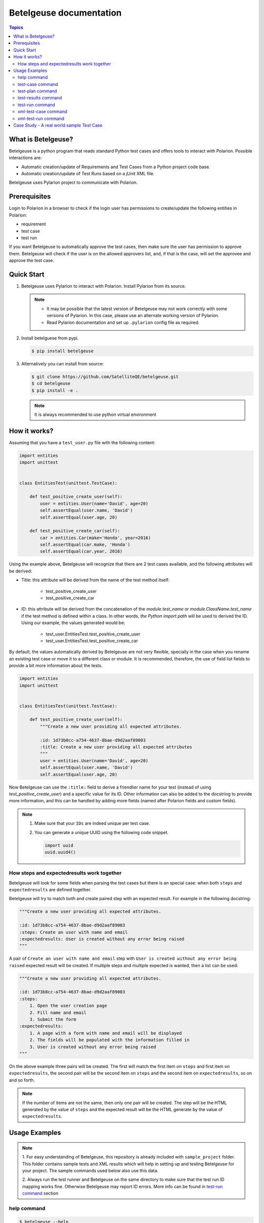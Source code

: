 Betelgeuse documentation
========================

.. contents:: Topics
    :local:


What is Betelgeuse?
```````````````````

Betelgeuse is a python program that reads standard Python test cases and offers
tools to interact with Polarion. Possible interactions are:

* Automatic creation/update of Requirements and Test Cases from a Python
  project code base.
* Automatic creation/update of Test Runs based on a jUnit XML file.

Betelgeuse uses Pylarion project to communicate with Polarion.

Prerequisites
`````````````

Login to Polarion in a browser to check if the login user has permissions to
create/update the following entities in Polarion:

* requirement
* test case
* test run

If you want Betelgeuse to automatically approve the test cases, then make sure
the user has permission to approve them. Betelgeuse will check if the user is
on the allowed approvers list, and, if that is the case, will set the approvee
and approve the test case.

Quick Start
```````````

1. Betelgeuse uses Pylarion to interact with Polarion. Install Pylarion from its
   source.

   .. note::

     - It may be possible that the latest version of Betelgeuse may not work
       correctly with some versions of Pylarion. In this case, please use an
       alternate working version of Pylarion.
     - Read Pylarion documentation and set up ``.pylarion`` config file as
       required.

2. Install betelguese from pypi.

   .. code-block:: console

       $ pip install betelgeuse

3. Alternatively you can install from source:

   .. code-block:: console

       $ git clone https://github.com/SatelliteQE/betelgeuse.git
       $ cd betelgeuse
       $ pip install -e .

   .. note:: It is always recommended to use python virtual environment

How it works?
`````````````

Assuming that you have a ``test_user.py`` file with the following content:

.. code-block:: python

    import entities
    import unittest


    class EntitiesTest(unittest.TestCase):

        def test_positive_create_user(self):
            user = entities.User(name='David', age=20)
            self.assertEqual(user.name, 'David')
            self.assertEqual(user.age, 20)

        def test_positive_create_car(self):
            car = entities.Car(make='Honda', year=2016)
            self.assertEqual(car.make, 'Honda')
            self.assertEqual(car.year, 2016)

Using the example above, Betelgeuse will recognize that there are 2 test cases
available, and the following attributes will be derived:

* Title: this attribute will be derived from the name of the test method itself:

      - test_positive_create_user
      - test_positive_create_car

* ID: this attribute will be derived from the concatenation of the
  *module.test_name* or *module.ClassName.test_name* if the test method is
  defined within a class. In other words, *the Python import path* will be used
  to derived the ID. Using our example, the values generated would be:

      - test_user.EntitiesTest.test_positive_create_user
      - test_user.EntitiesTest.test_positive_create_car

By default, the values automatically derived by Betelgeuse are not very
flexible, specially in the case when you rename an existing test case or move
it to a different class or module. It is recommended, therefore, the use of
field list fields to provide a bit more information about the tests.

.. code-block:: python

      import entities
      import unittest


      class EntitiesTest(unittest.TestCase):

          def test_positive_create_user(self):
              """Create a new user providing all expected attributes.

              :id: 1d73b8cc-a754-4637-8bae-d9d2aaf89003
              :title: Create a new user providing all expected attributes
              """
              user = entities.User(name='David', age=20)
              self.assertEqual(user.name, 'David')
              self.assertEqual(user.age, 20)

Now Betelgeuse can use the ``:title:`` field to derive a friendlier name for
your test (instead of using *test_positive_create_user*) and a specific value
for its ID. Other information can also be added to the docstring to provide
more information, and this can be handled by adding more fields (named after
Polarion fields and custom fields).

.. note::

    1. Make sure that your ``IDs`` are indeed unique per test case.
    2. You can generate a unique UUID using the following code snippet.

       .. code-block :: python

           import uuid
           uuid.uuid4()

How steps and expectedresults work together
+++++++++++++++++++++++++++++++++++++++++++

Betelgeuse will look for some fields when parsing the test cases but there is
an special case: when both ``steps`` and ``expectedresults`` are defined
together.

Betelgeuse will try to match both and create paired step with an expected
result. For example in the following docstring:

.. code-block:: python

    """Create a new user providing all expected attributes.

    :id: 1d73b8cc-a754-4637-8bae-d9d2aaf89003
    :steps: Create an user with name and email
    :expectedresults: User is created without any error being raised
    """

A pair of ``Create an user with name and email`` step with ``User is created
without any error being raised`` expected result will be created. If multiple
steps and multiple expected is wanted, then a list can be used:

.. code-block:: python

    """Create a new user providing all expected attributes.

    :id: 1d73b8cc-a754-4637-8bae-d9d2aaf89003
    :steps:
        1. Open the user creation page
        2. Fill name and email
        3. Submit the form
    :expectedresults:
        1. A page with a form with name and email will be displayed
        2. The fields will be populated with the information filled in
        3. User is created without any error being raised
    """

On the above example three pairs will be created. The first will match the
first item on ``steps`` and first item on ``expectedresults``, the second pair
will be the second item on ``steps`` and the second item on
``expectedresults``, so on and so forth.

.. note::

    If the number of items are not the same, then only one pair will be
    created. The step will be the HTML generated by the value of ``steps`` and
    the expected result will be the HTML generate by the value of
    ``expectedresults``.

Usage Examples
``````````````

.. note::

  1. For easy understanding of Betelgeuse, this repository is already included with
  ``sample_project`` folder. This folder contains sample tests and XML results which
  will help in setting up and testing Betelgeuse for your project. The sample
  commands used below also use this data.

  2. Always run the test runner and Betelgeuse on the same directory to make
  sure that the test run ID mapping works fine. Otherwise Betelgeuse may
  report ID errors. More info can be found in `test-run command`_ section

help command
++++++++++++

.. code-block:: console

    $ betelgeuse --help

test-case command
+++++++++++++++++

Creates/Updates test cases in Polarion. This command performs the following
steps:

- Walk a ``path`` and collect the test methods and functions defined on test
  modules. Test modules are the ones which name matches either ``test_*.py`` or
  ``*_test.py``.
- For each collected test, the following actions are performed:

    - If ``:id:`` field is present in the test case, it is used as the test case
      id. Or it is derived automatically based on the test Python import path.
    - If ``:requirement:`` field is present in the test docstring, it will be
      used as the requirement name. Otherwise it is derived from the test
      module name. For example, if the test module name is
      ``test_login_example``, then the requirement name is ``Login Example``.
    - Other fields are going to be populated if present on the test docstring.
    - The derived requirement name is queried in Polarion to check if it is
      already present. Otherwise it is created.
    - The test case is queried with ``:id:`` field in Polarion. If the test
      case is already present, it will be updated. Otherwise, it will be
      created and linked to the requirement.

.. code-block:: console

    $ betelgeuse test-case --path sample_project/tests/ PROJECT_CLOUD

    Creating test case test_login_1 for requirement: Login Example.
    Linking test case test_login_1 to requirement: Login Example.
    Fetching requirement Login Example.
    Creating requirement Login Example.

.. note::

  * ``PROJECT_CLOUD`` is the Polarion project id and not the project name. This
    can be found in Polarion -> Settings (icon) -> Administration -> ID.
  * ``path`` is the path of the folder which has the test cases source code.

.. warning::

   Are you not sure if you are using this command correctly? No problem! The
   test-case command can be used with ``--collect-only`` option which runs in a
   dry run mode and shows the changes it would have made wihtout actually making
   them:

     .. code-block:: console

         $ betelgeuse test-case --path sample_project/tests/ PROJECT_CLOUD \
         --collect-only

         Creating test case test_login_1 for requirement: Login Example.
         Linking test case test_login_1 to requirement: Login Example.

test-plan command
+++++++++++++++++

The test-plan command allows creating a parent or child test plans. This is
done by using --parent-name option.

Create a parent test plan
    If ``parent-name`` option is not specified, then just a parent test plan
    will be created.

Create a child test plan
    If ``parent-name`` option is specified, then a child test plan will be
    created and linked to the specified parent test plan.

Betelgeuse will automatically generate the test plan IDs from the passed test
plan names by replacing special characters and converting spaces to ``_``.

.. warning::

    Make sure to pass the right names for the test plans in order to find the
    expected work items in Polarion. Otherwise, you may see an error.

Examples:

.. code-block:: console

    $ betelgeuse test-plan --name "Parent Name" PROJECT_CLOUD
    Created new Test Plan Parent Name with ID Parent_Name.

    $ betelgeuse test-plan \
        --name "Child Name" \
        --parent-name "Parent Name" \
        PROJECT_CLOUD
    Created new Test Plan Child Name with ID Child_Name.

.. note::

    Use ``--plan-type`` to set the plan type of a test plan to ``release`` or
    ``iteration``. The default value is ``release``.

The test-plan command can also be used to update custom fields in a test plan.
The ``--custom-fields`` option can be used with a ``key=value`` format or a JSON
format as explained in `test-run command`_ section.

To create a new test plan and update its ``status``:

.. code-block:: console

    $ betelgeuse test-plan \
        --name="Iteration 1" \
        --custom-fields status=inprogress \
        PROJECT_CLOUD
    Created new Test Plan Iteration 1 with ID Iteration_1.
    Test Plan iteration 1 updated with status=inprogress.

The test-plan command is smart enough to check if a test plan with the given
name already exists before creating it.  For example, to update an already
existing test plan:

.. code-block:: console

    $ betelgeuse test-plan \
        --name="Iteration 1" \
        --custom-fields status=done \
        PROJECT_CLOUD
    Found Test Plan Iteration 1.
    Test Plan iteration 1 updated with status=done.

test-results command
++++++++++++++++++++

Gives a nice summary of test cases/results in the given jUnit XML file.

.. code-block:: console

    $ betelgeuse test-results --path \
    sample_project/results/sample-junit-result.xml

    Passed: 1

test-run command
++++++++++++++++

Creates/Updates a test run in Polarion using the information in the given jUnit
XML file. This command performs the following steps:

- Parses the jUnit XML file to read all the test cases and their run statuses.
- Creates a new test run or updates an existing run with all the parsed test
  case items and their run statuses.

.. code-block:: console

    $ betelgeuse test-run --path sample_project/results/sample-junit-result.xml \
    --test-run-id regression_test_run_1 --test-template-id Empty --user \
    testuser1 --source-code-path sample_project/tests/ PROJECT_CLOUD

    Test run regression_test_run_1 found.
    Adding test record for test case PROJECT_CLOUD-12655 with status passed.

At this time, it is very important to understand how Betelgeuse links the items
in the jUnit XML report to the actual source code. To help in this process,
it is a must that both the test runner and Betelgeuse get called in the same
directory. Consider the following jUnit XML report which just has one test case
for easy understanding:

.. code-block:: xml

    <testcase classname="sample_project.tests.test_login_example.LoginTestCase"
    file="sample_project/tests/test_login_example.py" line="421" name="test_login_1"
    time="694.768339396">...</testcase>

With the above report, Betelgeuse performs the following:

- Derives the test method's name by joining its ``classname`` and ``name``
  attributes with a dot. In this case, it becomes
  ``sample_project.tests.test_login_example.LoginTestCase.test_login_1``.
- Looks at the ``--source-code-path`` option value and does the following:

    - converts every test module path into a python import path. For example:
      ``sample_project/tests/test_login_example.py`` will become
      ``sample_project.tests.test_login_example``.
    - All test methods or functions are then appended. For example, the
      method ``test_login_1`` inside the class ``LoginTestCase`` will be
      generated as
      ``sample_project.tests.test_login_example.LoginTestCase.test_login_1``.

- The information obtained from both the steps above are compared and ``:ID``
  field of the test method or function is identified. This id is then queried
  against Polarion for a matching work item id (Polarion test case). Once the
  work item id is identified, Betelgeuse will add the result for this test
  case work item id in the test run.

.. warning::

  - If Betelgeuse is not able to find the ``:ID`` field for a test method, it
    will default to the Python import path. In our current example, it will be
    ``sample_project.tests.test_login_example.LoginTestCase.test_login_1``.
  - If no result is returned when querying Polarion for a matching test case,
    then the result will be skipped and the processing continues to the next
    test case in the jUnit XML file. For this reason, it is highly recommended
    to run ``test-command`` command before ``test-run`` to make sure all
    required test cases are created/updated accordingly.

The test-run command allows setting custom fields in order to better define the
environment. There are two ways to define custom fields:

``key=value`` format
    This a shortcut when you want to define plain strings as the value of a
    custom field.

JSON format
    This approach suits better when the type of the custom field matters. For
    example, if a custom field expects a boolean as a value.

Example using ``key=value`` format:

.. code-block:: console

    $ betelgeuse test-run \
        --path sample_project/results/sample-junit-result.xml \
        --test-run-id regression_test_run_1 \
        --test-template-id Empty
        --user testuser1 \
        --source-code-path sample_project/tests/ \
        --custom-fields arch=x8664 \
        --custom-fields variant=server \
        PROJECT_CLOUD

Example using JSON format:

.. code-block:: console

    $ betelgeuse test-run \
        --path sample_project/results/sample-junit-result.xml \
        --test-run-id regression_test_run_1 \
        --test-template-id Empty
        --user testuser1 \
        --source-code-path sample_project/tests/ \
        --custom-fields '{"isautomated":true,"arch":"x8664"}' \
        PROJECT_CLOUD

.. warning::

    Make sure to pass the right value for the custom fields as Betelgeuse does
    not validate them. If an unexpected value is found, the command will fail
    with a stack trace showing the error.

xml-test-case command
+++++++++++++++++++++

The xml-test-case command generates an XML file suited to be imported by the
Test Case XML Importer. It reads the Python test suite source code and
generates a XML file with all the information necessary for the Test Case XML
Importer.

The xml-test-command command requires you to pass:

* The path to the Python test suite source code
* The Polarion project ID
* The output XML file path (it will override if the file already exists)

.. note::

    Even though ``--response-property`` is optional, it is highly recommended
    to pass it because will be easier to monitor the importer messages (which
    is not handled by Betelgeuse).

The example below shows how to run xml-test-case command:

.. code-block:: console

    $ betelgeuse xml-test-case \
        --automation-script-format "https://github.com/SatelliteQE/betelgeuse/tree/master/{path}#L{line_number}" \
        sample_project/tests \
        PROJECT \
        output.xml

xml-test-run command
++++++++++++++++++++

The xml-test-run command generates an XML file suited to be imported by the
Test Run XML importer. It takes:

* A valid xUnit XML file
* A Python test suite where test case IDs can be found

And generates a resulting XML file with all the information necessary for the
Test Run XML importer.

The xml-test-run command only requires you to pass:

* The path to the xUnit XML file
* The path to the Python test suite source code
* The Polarion user ID
* The Polarion project ID
* The output XML file path (it will override if the file already exists)

.. note::

    Even though ``--response-property`` is optional, it is highly recommended
    to pass it because will be easier to monitor the importer messages (which
    is not handled by Betelgeuse).

The example below shows how to run xml-test-run command:

.. code-block:: console

    $ betelgeuse xml-test-run \
        --response-property property_key=property_value \
        sample_project/results/sample-junit-result.xml \
        sample_project/tests/ \
        testuser \
        PROJECT \
        output.xml

The xml-test-run command can set test run custom fields.  The
``--custom-fields`` option can be used with a ``key=value`` format or a JSON
format as explained in `test-run command`_ section.

.. warning::

    Make sure to pass the the custom field ID (same as in Polarion) and its
    value. Make sure to pass custom field values as string since they will be
    converted to XML where there is no type information.

Case Study - A real world sample Test Case
```````````````````````````````````````````

Field list fields can be used to provide more information about a test case.
The more information one provides via these fields, the more accurate the data
being imported into Polarion. For example:

.. code-block:: python

  import entities
  import unittest

  class EntitiesTest(unittest.TestCase):

      def test_positive_create_user(self):
          """Create a new user providing all expected attributes.

          :id: 1d73b8cc-a754-4637-8bae-d9d2aaf89003
          :expectedresults: User is successfully created
          :requirement: User Management
          :caseautomation: Automated
          :caselevel: Acceptance
          :casecomponent: CLI
          :testtype: Functional
          :caseimportance: High
          :upstream: No
          """
          user = entities.User(name='David', age=20)
          self.assertEqual(user.name, 'David')
          self.assertEqual(user.age, 20)

When the above test case is collected, Betelgeuse will make use of all 9 fields
provided and generates a more meaningful test case.

Ok, this is cool. But wait, there is more! Betelgeuse will reuse fields defined
in different levels, namely:

  - function level
  - class level
  - module level
  - package level

This feature can be leveraged to minimize the amount of information that needs
to be written for each test case. Since most of the time, test cases grouped in
a module usually share the same generic information, one could move most of
these fields to the ``module`` level and every single test case found by
Betelgeuse will inherit these attributes. For example:


.. code:: python

    """Test cases for entities.

    :caseautomation: Automated
    :casecomponent: CLI
    :caseimportance: High
    :caselevel: Acceptance
    :requirement: User Management
    :testtype: functional
    :upstream: no
    """

    import entities
    import unittest


    class EntitiesTest(unittest.TestCase):

        def test_positive_create_user(self):
            """Create a new user providing all expected attributes.

            :id: 1d73b8cc-a754-4637-8bae-d9d2aaf89003
            :expectedresults: User is successfully created
            """
            user = entities.User(name='David', age=20)
            self.assertEqual(user.name, 'David')
            self.assertEqual(user.age, 20)


        def test_positive_create_car(self):
            """Create a new car providing all expected attributes.

            :id: 71b9b000-b978-4a95-b6f8-83c09ed39c01
            :caseimportance: Medium
            :expectedresults: Car is successfully created and has no owner
            """
            car = entities.Car(make='Honda', year=2016)
            self.assertEqual(car.make, 'Honda')
            self.assertEqual(car.year, 2016)

Now all discovered test cases will inherit the attributes defined at the module
level. Furthermore, the test case attributes can be overridden at the *class
level* or at the *test case level*. Using the example above, since
``test_positive_create_car`` has its own *caseimportance* field defined,
Betelgeuse will use its value of *Medium* for this test case alone while all
other test cases will have a value of *High*, derived from the module.
